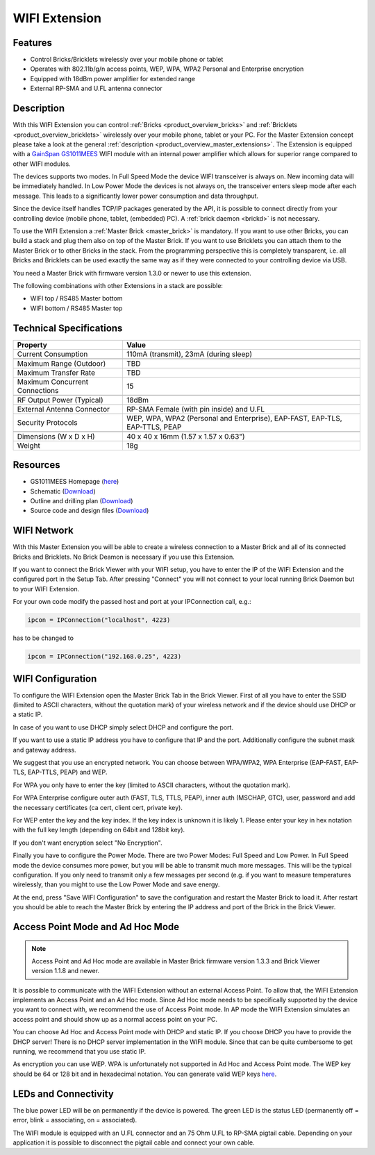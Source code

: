 .. _wifi_extension:

WIFI Extension
==============

.. raw:: html

	{% from "macros.html" import tfdocstart, tfdocimg, tfdocend %}
	{{
	    tfdocstart("Extensions/extension_wifi_tilted_350.jpg",
	               "Extensions/extension_wifi_tilted_600.jpg",
	               "WIFI Extension")
	}}
	{{
	    tfdocimg("Extensions/extension_wifi_stack_100.jpg",
	             "Extensions/extension_wifi_stack_600.jpg",
	             "WIFI Extension with Master Brick in a stack")
	}}
	{{
	    tfdocimg("Extensions/extension_wifi_horizontal_100.jpg",
	             "Extensions/extension_wifi_horizontal_600.jpg",
	             "WIFI Extension top")
	}}
	{{
	    tfdocimg("Extensions/extension_wifi_bottom_100.jpg",
	             "Extensions/extension_wifi_bottom_600.jpg",
	             "WIFI Extension bottom")
	}}
	{{
	    tfdocimg("Extensions/extension_wifi_caption_100.jpg",
	             "Extensions/extension_wifi_caption_600.jpg",
	             "WIFI Extension with caption")
	}}
	{{
	    tfdocimg("Extensions/extension_wifi_ufl_100.jpg",
	             "Extensions/extension_wifi_ufl_600.jpg",
	             "U.FL connector of WIFI Extension")
	}}
	{{
	    tfdocimg("Extensions/extension_wifi_front_100.jpg",
	             "Extensions/extension_wifi_front_600.jpg",
	             "WIFI Extension front")
	}}
	{{ tfdocend() }}


Features
--------

* Control Bricks/Bricklets wirelessly over your mobile phone or tablet
* Operates with 802.11b/g/n access points, WEP, WPA, WPA2 Personal and Enterprise encryption
* Equipped with 18dBm power amplifier for extended range
* External RP-SMA and U.FL antenna connector


Description
-----------

With this WIFI Extension you can control :ref:`Bricks <product_overview_bricks>` and
:ref:`Bricklets <product_overview_bricklets>` wirelessly over your
mobile phone, tablet or your PC. For the Master Extension concept please take a look at the general
:ref:`description <product_overview_master_extensions>`. The Extension is equipped with a `GainSpan <http://www.gainspan.com>`__
`GS1011MEES <http://www.gainspan.com/gs1011mees>`__ WIFI module with an internal power amplifier
which allows for superior range compared to other WIFI modules.

The devices supports two modes. In Full Speed Mode the device WIFI transceiver is always on.
New incoming data will be immediately handled. In Low Power Mode the devices is not always on,
the transceiver enters sleep mode after each message. This leads to a significantly lower power
consumption and data throughput.

Since the device itself handles TCP/IP packages generated by the API, it is possible to connect directly from your controlling
device (mobile phone, tablet, (embedded) PC). A :ref:`brick daemon <brickd>` is not necessary.

To use the WIFI Extension a :ref:`Master Brick <master_brick>` is mandatory.
If you want to use other Bricks, you can build a stack and plug them also on top
of the Master Brick. If you want to use Bricklets you can attach them to the Master Brick or
to other Bricks in the stack. From the programming perspective
this is completely transparent, i.e. all Bricks and Bricklets can
be used exactly the same way as if they were connected to your controlling device via USB.

You need a Master Brick with firmware version 1.3.0 or newer to use this extension.

The following combinations with other Extensions in a stack are possible:

* WIFI top / RS485 Master bottom
* WIFI bottom / RS485 Master top



Technical Specifications
------------------------

================================  =============================================================================
Property                          Value
================================  =============================================================================
Current Consumption               110mA (transmit), 23mA (during sleep)
--------------------------------  -----------------------------------------------------------------------------
--------------------------------  -----------------------------------------------------------------------------
Maximum Range (Outdoor)           TBD
Maximum Transfer Rate             TBD
Maximum Concurrent Connections    15
--------------------------------  -----------------------------------------------------------------------------
--------------------------------  -----------------------------------------------------------------------------
RF Output Power (Typical)         18dBm
External Antenna Connector        RP-SMA Female (with pin inside) and U.FL
Security Protocols                WEP, WPA, WPA2 (Personal and Enterprise), EAP-FAST, EAP-TLS, EAP-TTLS, PEAP
--------------------------------  -----------------------------------------------------------------------------
--------------------------------  -----------------------------------------------------------------------------
Dimensions (W x D x H)            40 x 40 x 16mm  (1.57 x 1.57 x 0.63")
Weight                            18g
================================  =============================================================================


Resources
---------

* GS1011MEES Homepage (`here <http://www.gainspan.com/gs1011mees>`__)
* Schematic (`Download <https://github.com/Tinkerforge/wifi-extension/raw/master/hardware/wifi-extension-schematic.pdf>`__)
* Outline and drilling plan (`Download <../../_images/Dimensions/wifi_extension_dimensions.png>`__)
* Source code and design files (`Download <https://github.com/Tinkerforge/wifi-extension/zipball/master>`__)


.. _wifi_network_assembly:

WIFI Network
------------

With this Master Extension you will be able to create a wireless connection to
a Master Brick and all of its connected Bricks and Bricklets.
No Brick Deamon is necessary if you use this Extension.

If you want to connect the Brick Viewer with your WIFI setup,
you have to enter the IP of the WIFI Extension and the configured port
in the Setup Tab. After pressing "Connect" you will not connect to your local
running Brick Daemon but to your WIFI Extension.

.. image:: /Images/Extensions/extension_wifi_brickv.jpg
   :scale: 100 %
   :alt: Brick Viewer configration for WIFI Extension
   :align: center
   :target: ../../_images/Extensions/extension_wifi_brickv.jpg

For your own code modify the passed host and port
at your IPConnection call, e.g.:

.. code-block:: python

 ipcon = IPConnection("localhost", 4223)

has to be changed to

.. code-block:: python

 ipcon = IPConnection("192.168.0.25", 4223)



.. _wifi_configuration:

WIFI Configuration
------------------

To configure the WIFI Extension open the Master Brick Tab in the Brick Viewer.
First of all you have to enter the SSID (limited to ASCII characters, without
the quotation mark) of your wireless network and if the device should use DHCP
or a static IP.

In case of you want to use DHCP simply select DHCP and configure the port.

.. image:: /Images/Extensions/extension_wifi_connection_dhcp.jpg
   :scale: 100 %
   :alt: Configure connection as DHCP
   :align: center
   :target: ../../_images/Extensions/extension_wifi_connection_dhcp.jpg

If you want to use a static IP address you have to configure that IP and the port.
Additionally configure the subnet mask and gateway address.

.. image:: /Images/Extensions/extension_wifi_connection_static.jpg
   :scale: 100 %
   :alt: Configure connection as static IP
   :align: center
   :target: ../../_images/Extensions/extension_wifi_connection_static.jpg

We suggest that you use an encrypted network. You can choose between
WPA/WPA2, WPA Enterprise (EAP-FAST, EAP-TLS, EAP-TTLS, PEAP) and WEP.

For WPA you only have to enter the key (limited to ASCII characters, without
the quotation mark).

.. image:: /Images/Extensions/extension_wifi_encryption_wpa.jpg
   :scale: 100 %
   :alt: Configure WPA encryption
   :align: center
   :target: ../../_images/Extensions/extension_wifi_encryption_wpa.jpg

For WPA Enterprise configure outer auth (FAST, TLS, TTLS, PEAP), 
inner auth (MSCHAP, GTC), user, password and add the necessary certificates (ca cert, client cert, private key).

.. image:: /Images/Extensions/extension_wifi_encryption_wpa_enterprise.jpg
   :scale: 100 %
   :alt: Configure WPA Enterprise encryption
   :align: center
   :target: ../../_images/Extensions/extension_wifi_encryption_wpa_enterprise.jpg

For WEP enter the key and the key index. If the key index is unknown it is likely 1.
Please enter your key in hex notation with the full key length 
(depending on 64bit and 128bit key).

.. image:: /Images/Extensions/extension_wifi_encryption_wep.jpg
   :scale: 100 %
   :alt: Configure WEP encryption
   :align: center
   :target: ../../_images/Extensions/extension_wifi_encryption_wep.jpg

If you don't want encryption select "No Encryption". 

Finally you have to configure the Power Mode. There are two Power Modes:
Full Speed and Low Power. In Full Speed mode the device consumes more power,
but you will be able to transmit much more messages. This will be the typical
configuration. If you only need to transmit only a few messages per second (e.g. if you want to 
measure temperatures wirelessly, than you might to use the Low Power Mode
and save energy.

.. image:: /Images/Extensions/extension_wifi_power_mode.jpg
   :scale: 100 %
   :alt: Configure Power Mode
   :align: center
   :target: ../../_images/Extensions/extension_wifi_power_mode.jpg

At the end, press "Save WIFI Configuration" to save the configuration and
restart the Master Brick to load it. After restart you should be able to
reach the Master Brick by entering the IP address and port of the Brick in the
Brick Viewer.


.. _extension_wifi_adhoc_ap:

Access Point Mode and Ad Hoc Mode
---------------------------------

.. note::
 Access Point and Ad Hoc mode are available in Master Brick firmware
 version 1.3.3 and Brick Viewer version 1.1.8 and newer.

It is possible to communicate with the WIFI Extension without an external
Access Point. To allow that, the WIFI Extension implements an
Access Point and an Ad Hoc mode. Since Ad Hoc mode needs to be specifically
supported by the device you want to connect with, we recommend the
use of Access Point mode. In AP mode the WIFI Extension simulates an
access point and should show up as a normal access point on your PC.

.. image:: /Images/Extensions/extension_wifi_connection_adhoc_ap.jpg
   :scale: 100 %
   :alt: Configure Ad Hoc or Access Point mode
   :align: center
   :target: ../../_images/Extensions/extension_wifi_connection_adhoc_ap.jpg

You can choose Ad Hoc and Access Point mode with DHCP and static IP.
If you choose DHCP you have to provide the DHCP server! There is no DHCP
server implementation in the WIFI module. Since that can be quite
cumbersome to get running, we recommend that you use static IP.

As encryption you can use WEP. WPA is unfortunately not supported in
Ad Hoc and Access Point mode. The WEP key should be 64 or 128 bit and
in hexadecimal notation. You can generate valid WEP keys 
`here <http://www.andrewscompanies.com/tools/wep.asp>`__.


.. _extension_wifi_leds:

LEDs and Connectivity
---------------------

.. image:: /Images/Extensions/extension_wifi_caption_600.jpg
   :scale: 100 %
   :alt: WIFI Extension with caption
   :align: center
   :target: ../../_images/Extensions/extension_wifi_caption_800.jpg

The blue power LED will be on permanently if the device is powered.
The green LED is the status LED (permanently off = error, blink = associating, on = associated).

The WIFI module is equipped with an U.FL connector and an 75 Ohm U.FL to RP-SMA pigtail cable.
Depending on your application it is possible to disconnect the pigtail cable
and connect your own cable. 
